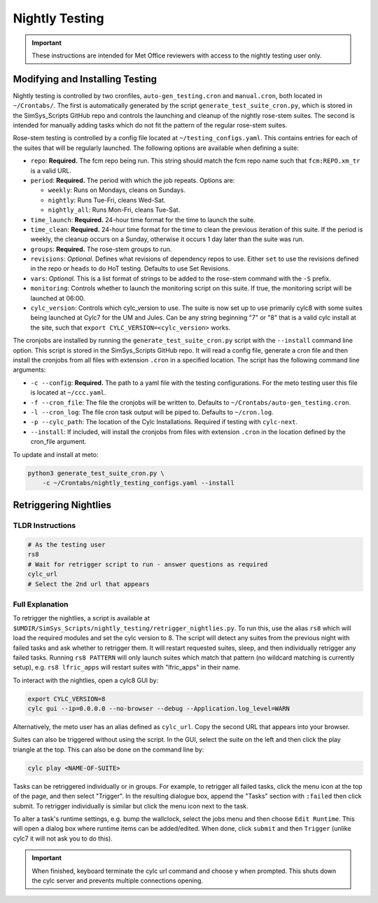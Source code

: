 .. _nightlytesting:

Nightly Testing
===============

.. important::
    These instructions are intended for Met Office reviewers with access to the
    nightly testing user only.

Modifying and Installing Testing
--------------------------------

Nightly testing is controlled by two cronfiles, ``auto-gen_testing.cron`` and
``manual.cron``, both located in ``~/Crontabs/``. The first is automatically
generated by the script ``generate_test_suite_cron.py``, which is stored in the
SimSys_Scripts GitHub repo and controls the launching and cleanup of the nightly
rose-stem suites. The second is intended for manually adding tasks which do not
fit the pattern of the regular rose-stem suites.

Rose-stem testing is controlled by a config file located at
``~/testing_configs.yaml``. This contains entries for each of the suites that
will be regularly launched. The following options are available when defining a
suite:

* ``repo``: **Required.** The fcm repo being run. This string should match the
  fcm repo name such that ``fcm:REPO.xm_tr`` is a valid URL.

* ``period``: **Required.** The period with which the job repeats. Options are:

  * ``weekly``: Runs on Mondays, cleans on Sundays.
  * ``nightly``: Runs Tue-Fri, cleans Wed-Sat.
  * ``nightly_all``: Runs Mon-Fri, cleans Tue-Sat.

* ``time_launch``: **Required.** 24-hour time format for the time to launch the
  suite.

* ``time_clean``: **Required.** 24-hour time format for the time to clean the
  previous iteration of this suite. If the period is weekly, the cleanup occurs
  on a Sunday, otherwise it occurs 1 day later than the suite was run.

* ``groups``: **Required.** The rose-stem groups to run.

* ``revisions``: *Optional.* Defines what revisions of dependency repos to use.
  Either ``set`` to use the revisions defined in the repo or ``heads`` to do
  HoT testing. Defaults to use Set Revisions.

* ``vars``: *Optional.* This is a list format of strings to be added to the
  rose-stem command with the ``-S`` prefix.

* ``monitoring``: Controls whether to launch the monitoring script on this
  suite. If true, the monitoring script will be launched at 06:00.

* ``cylc_version``: Controls which cylc_version to use. The suite is now set up
  to use primarily cylc8 with some suites being launched at Cylc7 for the UM and
  Jules. Can be any string beginning "7" or "8" that is a valid cylc install at
  the site, such that ``export CYLC_VERSION=<cylc_version>`` works.

The cronjobs are installed by running the ``generate_test_suite_cron.py`` script
with the ``--install`` command line option. This script is stored in the
SimSys_Scripts GitHub repo. It will read a config file, generate a cron file and
then install the cronjobs from all files with extension ``.cron`` in a specified
location. The script has the following command line arguments:

* ``-c --config``: **Required.** The path to a yaml file with the testing
  configurations. For the meto testing user this file is located at
  ``~/ccc.yaml``.

* ``-f --cron_file``: The file the cronjobs will be written to. Defaults to
  ``~/Crontabs/auto-gen_testing.cron``.

* ``-l --cron_log``: The file cron task output will be piped to. Defaults to
  ``~/cron.log``.

* ``-p --cylc_path``: The location of the Cylc Installations. Required if
  testing with ``cylc-next``.

* ``--install``: If included, will install the cronjobs from files with
  extension ``.cron`` in the location defined by the cron_file argument.

To update and install at meto:

.. code-block:: shell

    python3 generate_test_suite_cron.py \
        -c ~/Crontabs/nightly_testing_configs.yaml --install

Retriggering Nightlies
----------------------

TLDR Instructions
^^^^^^^^^^^^^^^^^

.. code-block:: shell

    # As the testing user
    rs8
    # Wait for retrigger script to run - answer questions as required
    cylc_url
    # Select the 2nd url that appears

Full Explanation
^^^^^^^^^^^^^^^^

To retrigger the nightlies, a script is available at
``$UMDIR/SimSys_Scripts/nightly_testing/retrigger_nightlies.py``. To run this,
use the alias ``rs8`` which will load the required modules and set the cylc
version to 8. The script will detect any suites from the previous night with
failed tasks and ask whether to retrigger them. It will restart requested
suites, sleep, and then individually retrigger any failed tasks. Running
``rs8 PATTERN`` will only launch suites which match that pattern (no wildcard
matching is currently setup), e.g. ``rs8 lfric_apps`` will restart suites with
"lfric_apps" in their name.

To interact with the nightlies, open a cylc8 GUI by:

.. code-block:: shell

    export CYLC_VERSION=8
    cylc gui --ip=0.0.0.0 --no-browser --debug --Application.log_level=WARN

Alternatively, the meto user has an alias defined as ``cylc_url``. Copy the
second URL that appears into your browser.

Suites can also be triggered without using the script. In the GUI, select the
suite on the left and then click the play triangle at the top. This can also be
done on the command line by:

.. code-block:: shell

    cylc play <NAME-OF-SUITE>

Tasks can be retriggered individually or in groups. For example, to retrigger
all failed tasks, click the menu icon at the top of the page, and then select
"Trigger". In the resulting dialogue box, append the "Tasks" section with
``:failed`` then click submit. To retrigger individually is similar but click
the menu icon next to the task.

To alter a task's runtime settings, e.g. bump the wallclock, select the jobs
menu and then choose ``Edit Runtime``. This will open a dialog box where runtime
items can be added/edited. When done, click ``submit`` and then ``Trigger``
(unlike cylc7 it will not ask you to do this).

.. important::
    When finished, keyboard terminate the cylc url command and choose y when
    prompted. This shuts down the cylc server and prevents multiple connections
    opening.
